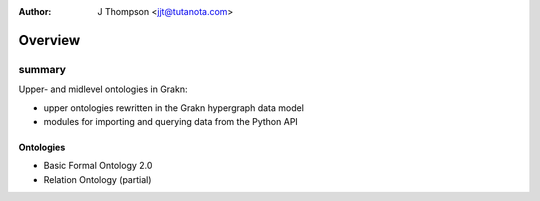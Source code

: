 .. _overview:

:Author: J Thompson <jjt@tutanota.com>

========
Overview
========

-------
summary
-------

Upper- and midlevel ontologies in Grakn:

- upper ontologies rewritten in the Grakn hypergraph data model
- modules for importing and querying data from the Python API

Ontologies
``````````

- Basic Formal Ontology 2.0
- Relation Ontology (partial)
